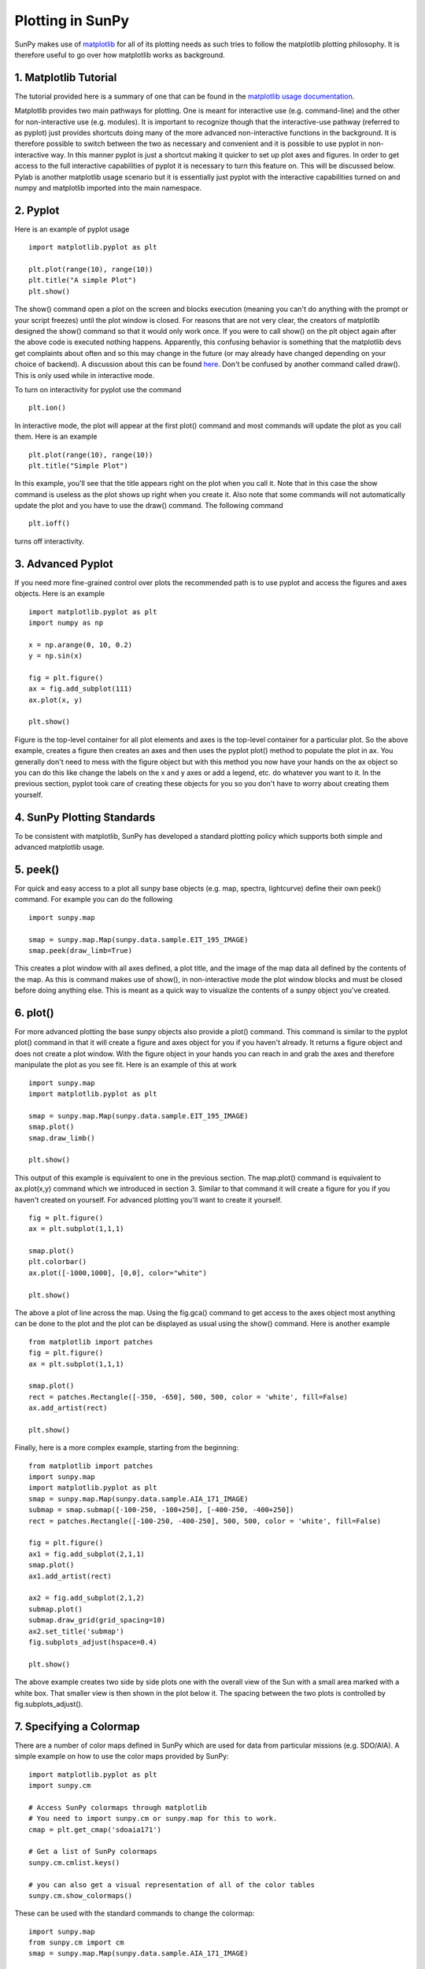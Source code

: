 -----------------
Plotting in SunPy
-----------------

SunPy makes use of `matplotlib <http://matplotlib.org/>`_ for all of its plotting needs
as such tries to follow the matplotlib plotting philosophy.
It is therefore useful to go over how matplotlib works as background.

1. Matplotlib Tutorial
----------------------
The tutorial provided here is a summary of one that can be found in the `matplotlib
usage documentation <http://matplotlib.org/faq/usage_faq.html>`_.

Matplotlib provides two main pathways for plotting. One is meant for interactive use
(e.g. command-line) and the other for non-interactive use (e.g. modules). It is important
to recognize though that the interactive-use pathway (referred to as pyplot) just
provides shortcuts doing many of the more advanced non-interactive functions in the
background. It is therefore possible to switch between the two as necessary and
convenient and it is possible to use pyplot in non-interactive way. In this manner pyplot
is just a shortcut making it quicker to set up plot axes and figures.
In order to get access to the full interactive capabilities of pyplot it is
necessary to turn this feature on. This will be discussed below.
Pylab is another matplotlib usage scenario but it is essentially just pyplot with the
interactive capabilities turned on and numpy and matplotlib imported into the main
namespace.

2. Pyplot
---------
Here is an example of pyplot usage ::

    import matplotlib.pyplot as plt

    plt.plot(range(10), range(10))
    plt.title("A simple Plot")
    plt.show()

The show() command open a plot on the screen and blocks execution (meaning you can't
do anything with the prompt or your script freezes) until the plot window is closed. For
reasons that are not very clear, the creators of matplotlib designed the show() command
so that it would only work once. If you were to call show() on the plt object again
after the above code is executed nothing happens. Apparently, this confusing behavior
is something that the matplotlib devs get complaints about often and so this may change
in the future (or may already have changed depending on your choice of backend).
A discussion about this can be found `here
<http://stackoverflow.com/questions/5524858/matplotlib-show-doesnt-work-twice>`_.
Don't be confused by another command called draw(). This is only used while in interactive
mode.

To turn on interactivity for pyplot use the command ::

    plt.ion()

In interactive mode, the plot will appear at the first plot() command and most
commands will update the plot as you call them. Here is an example ::

    plt.plot(range(10), range(10))
    plt.title("Simple Plot")

In this example, you'll see that the title appears right on the plot when you call it.
Note that in this case the show command is useless as the plot shows up right when you
create it. Also note that some commands will not automatically update the plot and
you have to use the draw() command. The following command ::

    plt.ioff()

turns off interactivity.

3. Advanced Pyplot
------------------
If you need more fine-grained control over plots the recommended path is to use pyplot
and access the figures and axes objects. Here is an example ::

    import matplotlib.pyplot as plt
    import numpy as np

    x = np.arange(0, 10, 0.2)
    y = np.sin(x)

    fig = plt.figure()
    ax = fig.add_subplot(111)
    ax.plot(x, y)

    plt.show()

Figure is the top-level container for all plot elements and axes is the top-level container
for a particular plot. So the above example, creates a figure then creates an axes
and then uses the pyplot plot() method to populate the plot in ax. You generally don't need
to mess with the figure object but with this method you now have your hands on the ax
object so you can do this like change the labels on the x and y axes or add a legend, etc.
do whatever you want to it. In the previous section, pyplot took care of creating these
objects for you so you don't have to worry about creating them yourself.

4. SunPy Plotting Standards
---------------------------

To be consistent with matplotlib, SunPy has developed a standard plotting policy which
supports both simple and advanced matplotlib usage.

5. peek()
---------

For quick and easy access to a plot
all sunpy base objects (e.g. map, spectra, lightcurve) define their own peek() command.
For example you can do the following ::

    import sunpy.map
    
    smap = sunpy.map.Map(sunpy.data.sample.EIT_195_IMAGE)
    smap.peek(draw_limb=True)

This creates a plot window with all axes defined, a plot title, and the image of the map
data all defined by the contents of the map. As this is command makes use of show(), in non-interactive
mode the plot window blocks and must be closed before doing anything else. This is meant as a
quick way to visualize the contents of a sunpy object you've created.

6. plot()
---------

For more advanced plotting the base sunpy objects also provide a plot() command. This
command is similar to the pyplot plot() command in that it will create a figure and axes
object for you if you haven't already. It returns a figure object and does not create a
plot window. With the figure object in your hands you can reach in and grab the axes
and therefore manipulate the plot as you see fit. Here is an example of this at work ::

    import sunpy.map
    import matplotlib.pyplot as plt
    
    smap = sunpy.map.Map(sunpy.data.sample.EIT_195_IMAGE)
    smap.plot()
    smap.draw_limb()

    plt.show()

This output of this example is equivalent to one in the previous section. The map.plot()
command is equivalent to ax.plot(x,y) command which we introduced in section 3. Similar
to that command it will create a figure for you if you haven't created on yourself. For
advanced plotting you'll want to create it yourself. ::

    fig = plt.figure()
    ax = plt.subplot(1,1,1)

    smap.plot()
    plt.colorbar()
    ax.plot([-1000,1000], [0,0], color="white")

    plt.show()

The above a plot of line across the map. Using the fig.gca() command to get access to the
axes object most anything can be done to the plot and the plot can be displayed as usual
using the show() command. Here is another example ::

    from matplotlib import patches
    fig = plt.figure()
    ax = plt.subplot(1,1,1)

    smap.plot()
    rect = patches.Rectangle([-350, -650], 500, 500, color = 'white', fill=False)
    ax.add_artist(rect)

    plt.show()

Finally, here is a more complex example, starting from the beginning::

    from matplotlib import patches
    import sunpy.map
    import matplotlib.pyplot as plt
    smap = sunpy.map.Map(sunpy.data.sample.AIA_171_IMAGE)
    submap = smap.submap([-100-250, -100+250], [-400-250, -400+250])
    rect = patches.Rectangle([-100-250, -400-250], 500, 500, color = 'white', fill=False)

    fig = plt.figure()
    ax1 = fig.add_subplot(2,1,1)
    smap.plot()
    ax1.add_artist(rect)

    ax2 = fig.add_subplot(2,1,2)
    submap.plot()
    submap.draw_grid(grid_spacing=10)
    ax2.set_title('submap')
    fig.subplots_adjust(hspace=0.4)

    plt.show()

The above example creates two side by side plots one with the overall view of the Sun
with a small area marked with a white box. That smaller view is then shown in the plot
below it. The spacing between the two plots is controlled by fig.subplots_adjust().

7. Specifying a Colormap
------------------------

There are a number of color maps defined in SunPy which are used for data from
particular missions (e.g. SDO/AIA).
A simple example on how to use the color maps provided by SunPy: ::

    import matplotlib.pyplot as plt
    import sunpy.cm

    # Access SunPy colormaps through matplotlib
    # You need to import sunpy.cm or sunpy.map for this to work.
    cmap = plt.get_cmap('sdoaia171')

    # Get a list of SunPy colormaps
    sunpy.cm.cmlist.keys()

    # you can also get a visual representation of all of the color tables
    sunpy.cm.show_colormaps()


.. image:: ../images/plotting_ex2.png

These can be used with the standard commands to change the colormap::

    import sunpy.map
    from sunpy.cm import cm
    smap = sunpy.map.Map(sunpy.data.sample.AIA_171_IMAGE)
    
    fig = plt.figure()
    ax = plt.subplot(1,1,1)
    smap.plot(cmap='sdoaia304')
    plt.show()
